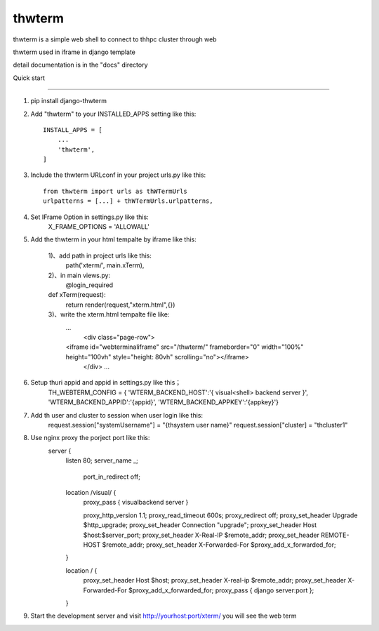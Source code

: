 =======
thwterm
=======

thwterm is a simple web shell to connect to thhpc cluster through web 

thwterm used in iframe in django template

detail documentation is in the "docs" directory

Quick start

-----------

1. pip install django-thwterm

2. Add "thwterm" to your INSTALLED_APPS setting like this::

    INSTALL_APPS = [
        ...
        'thwterm',
    ]

3. Include the thwterm URLconf in your project urls.py like this::
    
    from thwterm import urls as thWTermUrls
    urlpatterns = [...] + thWTermUrls.urlpatterns,

4. Set IFrame Option in settings.py like this:
    X_FRAME_OPTIONS = 'ALLOWALL'

5. Add the thwterm in your html tempalte by iframe like this:
    
	1)、add path in project urls like this:
	    path('xterm/', main.xTerm),
	2)、in main views.py:
	    @login_required
        def xTerm(request):
            return render(request,"xterm.html",{})
	3)、write the xterm.html tempalte file like:
	    ...
		<div class="page-row">
            <iframe id="webterminaliframe" src="/thwterm/" frameborder="0" width="100%" height="100vh" style="height: 80vh" scrolling="no"></iframe>
		</div>
		...
		
6. Setup thuri appid and appid in settings.py like this；
	TH_WEBTERM_CONFIG = {
        'WTERM_BACKEND_HOST':'{ visual<shell> backend server }',
        'WTERM_BACKEND_APPID':'{appid}',
        'WTERM_BACKEND_APPKEY':'{appkey}'}
	
7. Add th user and cluster to session when user login like this:
    request.session["systemUsername"] = "{thsystem user name}"
    request.session["cluster] = "thcluster1"

8. Use nginx proxy the porject port like this:
     server {
        listen       80;
        server_name  _;
		
		port_in_redirect off;

        location /visual/ {
            proxy_pass { visualbackend server }

            proxy_http_version 1.1;
            proxy_read_timeout 600s;
            proxy_redirect off;
            proxy_set_header Upgrade $http_upgrade;
            proxy_set_header Connection "upgrade";
            proxy_set_header Host $host:$server_port;
            proxy_set_header X-Real-IP $remote_addr;
            proxy_set_header REMOTE-HOST $remote_addr;
            proxy_set_header X-Forwarded-For $proxy_add_x_forwarded_for;
			
        }

        location / {
            proxy_set_header  Host  $host;
            proxy_set_header  X-real-ip $remote_addr;
            proxy_set_header  X-Forwarded-For $proxy_add_x_forwarded_for;
            proxy_pass { django server:port };
			
        }
	
9. Start the development server and visit http://yourhost:port/xterm/ you will see the web term
